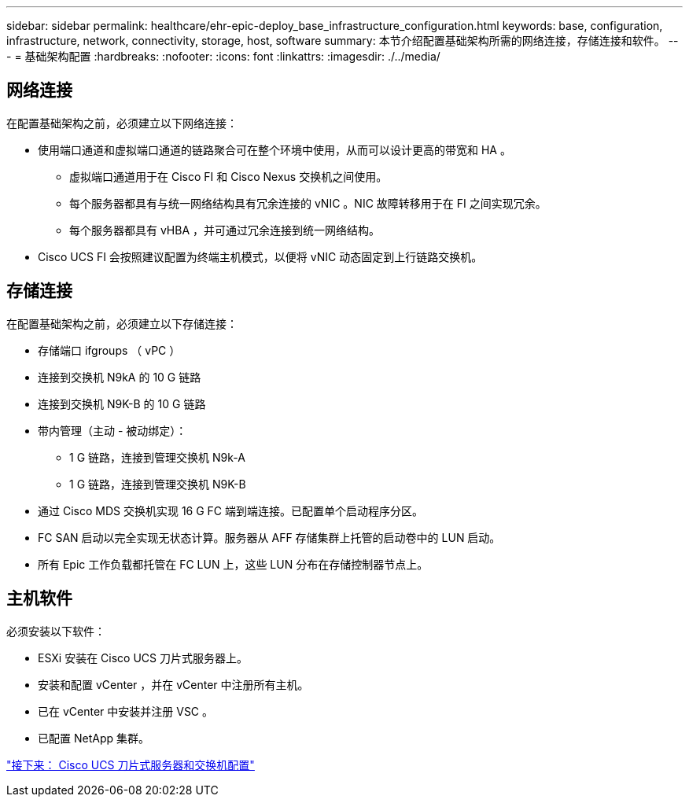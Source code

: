 ---
sidebar: sidebar 
permalink: healthcare/ehr-epic-deploy_base_infrastructure_configuration.html 
keywords: base, configuration, infrastructure, network, connectivity, storage, host, software 
summary: 本节介绍配置基础架构所需的网络连接，存储连接和软件。 
---
= 基础架构配置
:hardbreaks:
:nofooter: 
:icons: font
:linkattrs: 
:imagesdir: ./../media/




== 网络连接

在配置基础架构之前，必须建立以下网络连接：

* 使用端口通道和虚拟端口通道的链路聚合可在整个环境中使用，从而可以设计更高的带宽和 HA 。
+
** 虚拟端口通道用于在 Cisco FI 和 Cisco Nexus 交换机之间使用。
** 每个服务器都具有与统一网络结构具有冗余连接的 vNIC 。NIC 故障转移用于在 FI 之间实现冗余。
** 每个服务器都具有 vHBA ，并可通过冗余连接到统一网络结构。


* Cisco UCS FI 会按照建议配置为终端主机模式，以便将 vNIC 动态固定到上行链路交换机。




== 存储连接

在配置基础架构之前，必须建立以下存储连接：

* 存储端口 ifgroups （ vPC ）
* 连接到交换机 N9kA 的 10 G 链路
* 连接到交换机 N9K-B 的 10 G 链路
* 带内管理（主动 - 被动绑定）：
+
** 1 G 链路，连接到管理交换机 N9k-A
** 1 G 链路，连接到管理交换机 N9K-B


* 通过 Cisco MDS 交换机实现 16 G FC 端到端连接。已配置单个启动程序分区。
* FC SAN 启动以完全实现无状态计算。服务器从 AFF 存储集群上托管的启动卷中的 LUN 启动。
* 所有 Epic 工作负载都托管在 FC LUN 上，这些 LUN 分布在存储控制器节点上。




== 主机软件

必须安装以下软件：

* ESXi 安装在 Cisco UCS 刀片式服务器上。
* 安装和配置 vCenter ，并在 vCenter 中注册所有主机。
* 已在 vCenter 中安装并注册 VSC 。
* 已配置 NetApp 集群。


link:ehr-epic-deploy_cisco_ucs_blade_server_and_switch_configuration.html["接下来： Cisco UCS 刀片式服务器和交换机配置"]
